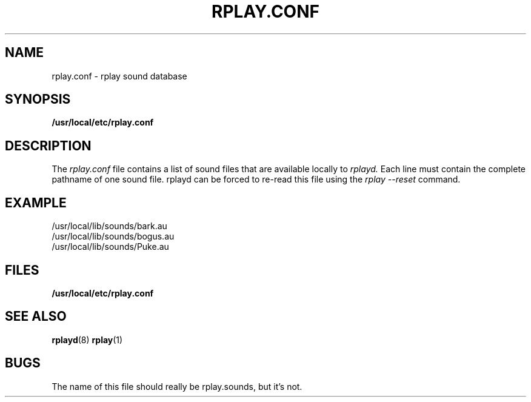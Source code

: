 .TH RPLAY.CONF 5 12/21/97
.SH NAME
rplay.conf \- rplay sound database
.SH SYNOPSIS
.B /usr/local/etc/rplay.conf
.SH DESCRIPTION
The
.I rplay.conf
file contains a list of sound files that are available locally to
.I rplayd. 
Each line must contain the complete pathname of one sound file.
rplayd can be forced to re-read this file using the
.I "rplay --reset"
command.
.SH EXAMPLE
/usr/local/lib/sounds/bark.au
.br
/usr/local/lib/sounds/bogus.au
.br
/usr/local/lib/sounds/Puke.au
.SH FILES
.B /usr/local/etc/rplay.conf
.SH "SEE ALSO"
.BR rplayd (8)
.BR rplay (1)
.SH BUGS
The name of this file should really be rplay.sounds, but it's not.
